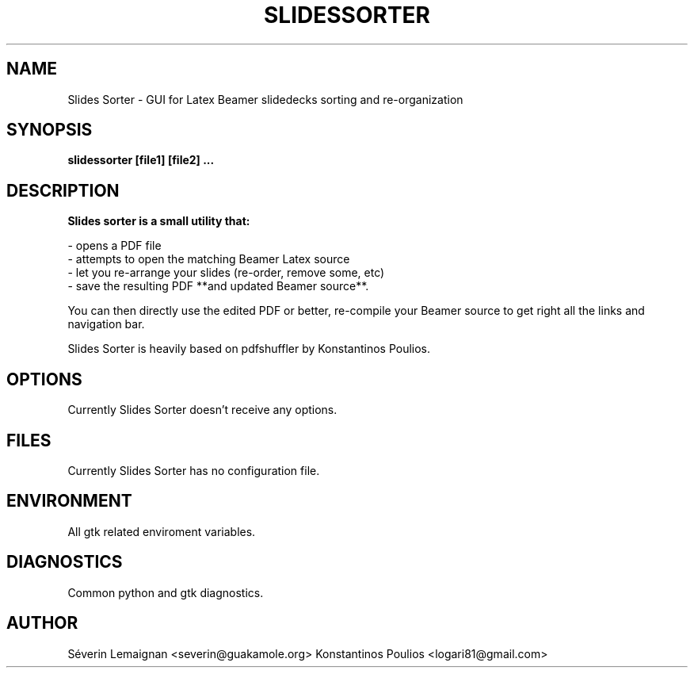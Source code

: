.TH SLIDESSORTER 1 "Jan 2017" "version 0.1" "User Manuals"
.SH "NAME"
Slides Sorter \- GUI for Latex Beamer slidedecks sorting and re-organization
.SH "SYNOPSIS"
.B slidessorter [file1] [file2] ...
.SH "DESCRIPTION"
.B Slides sorter is a small utility that:

- opens a PDF file
.br
- attempts to open the matching Beamer Latex source
.br
- let you re-arrange your slides (re-order, remove some, etc)
.br
- save the resulting PDF **and updated Beamer source**.
.br

You can then directly use the edited PDF or better,
re-compile your Beamer source to get right all the links 
and navigation bar.

Slides Sorter is heavily based on pdfshuffler by Konstantinos Poulios.

.SH "OPTIONS"
Currently Slides Sorter doesn't receive any options.
.SH "FILES"
Currently Slides Sorter has no configuration file.
.SH "ENVIRONMENT"
All gtk related enviroment variables.
.SH "DIAGNOSTICS"
Common python and gtk diagnostics.
.SH "AUTHOR"
Séverin Lemaignan <severin@guakamole.org>
Konstantinos Poulios <logari81@gmail.com>

